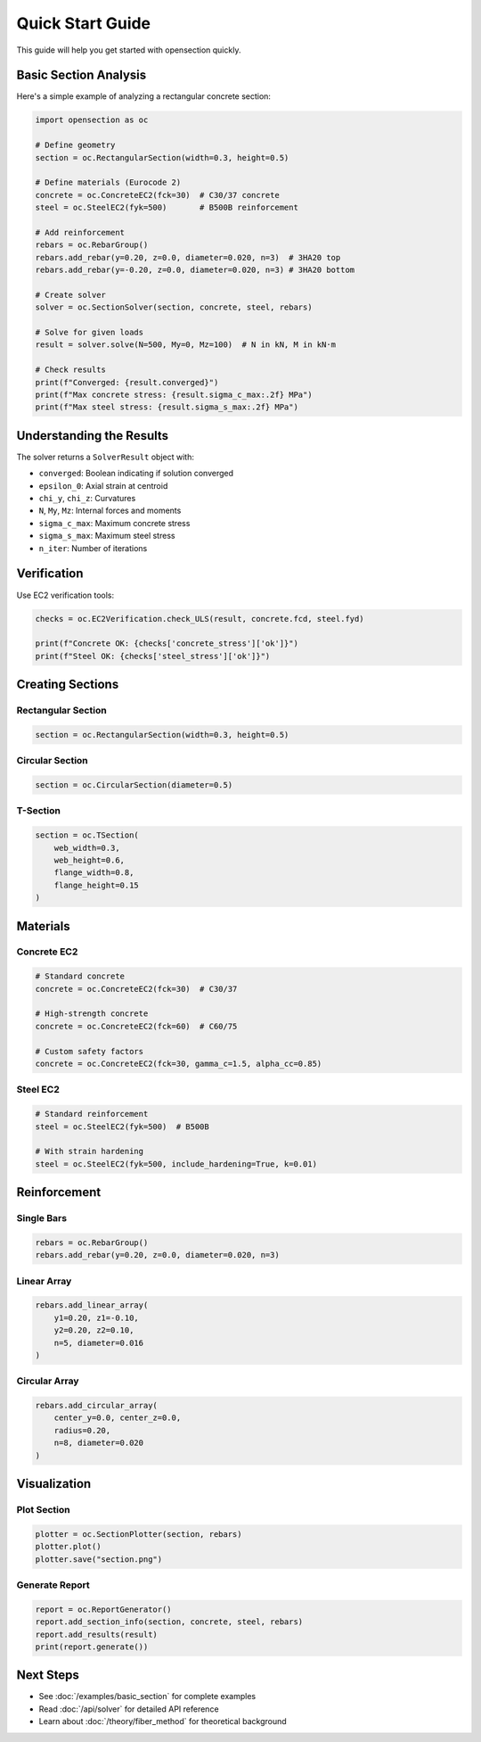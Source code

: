Quick Start Guide
=================

This guide will help you get started with opensection quickly.

Basic Section Analysis
----------------------

Here's a simple example of analyzing a rectangular concrete section:

.. code-block:: python

    import opensection as oc

    # Define geometry
    section = oc.RectangularSection(width=0.3, height=0.5)

    # Define materials (Eurocode 2)
    concrete = oc.ConcreteEC2(fck=30)  # C30/37 concrete
    steel = oc.SteelEC2(fyk=500)       # B500B reinforcement

    # Add reinforcement
    rebars = oc.RebarGroup()
    rebars.add_rebar(y=0.20, z=0.0, diameter=0.020, n=3)  # 3HA20 top
    rebars.add_rebar(y=-0.20, z=0.0, diameter=0.020, n=3) # 3HA20 bottom

    # Create solver
    solver = oc.SectionSolver(section, concrete, steel, rebars)

    # Solve for given loads
    result = solver.solve(N=500, My=0, Mz=100)  # N in kN, M in kN·m

    # Check results
    print(f"Converged: {result.converged}")
    print(f"Max concrete stress: {result.sigma_c_max:.2f} MPa")
    print(f"Max steel stress: {result.sigma_s_max:.2f} MPa")

Understanding the Results
-------------------------

The solver returns a ``SolverResult`` object with:

* ``converged``: Boolean indicating if solution converged
* ``epsilon_0``: Axial strain at centroid
* ``chi_y``, ``chi_z``: Curvatures
* ``N``, ``My``, ``Mz``: Internal forces and moments
* ``sigma_c_max``: Maximum concrete stress
* ``sigma_s_max``: Maximum steel stress
* ``n_iter``: Number of iterations

Verification
------------

Use EC2 verification tools:

.. code-block:: python

    checks = oc.EC2Verification.check_ULS(result, concrete.fcd, steel.fyd)
    
    print(f"Concrete OK: {checks['concrete_stress']['ok']}")
    print(f"Steel OK: {checks['steel_stress']['ok']}")

Creating Sections
-----------------

Rectangular Section
~~~~~~~~~~~~~~~~~~~

.. code-block:: python

    section = oc.RectangularSection(width=0.3, height=0.5)

Circular Section
~~~~~~~~~~~~~~~~

.. code-block:: python

    section = oc.CircularSection(diameter=0.5)

T-Section
~~~~~~~~~

.. code-block:: python

    section = oc.TSection(
        web_width=0.3,
        web_height=0.6,
        flange_width=0.8,
        flange_height=0.15
    )

Materials
---------

Concrete EC2
~~~~~~~~~~~~

.. code-block:: python

    # Standard concrete
    concrete = oc.ConcreteEC2(fck=30)  # C30/37
    
    # High-strength concrete
    concrete = oc.ConcreteEC2(fck=60)  # C60/75
    
    # Custom safety factors
    concrete = oc.ConcreteEC2(fck=30, gamma_c=1.5, alpha_cc=0.85)

Steel EC2
~~~~~~~~~

.. code-block:: python

    # Standard reinforcement
    steel = oc.SteelEC2(fyk=500)  # B500B
    
    # With strain hardening
    steel = oc.SteelEC2(fyk=500, include_hardening=True, k=0.01)

Reinforcement
-------------

Single Bars
~~~~~~~~~~~

.. code-block:: python

    rebars = oc.RebarGroup()
    rebars.add_rebar(y=0.20, z=0.0, diameter=0.020, n=3)

Linear Array
~~~~~~~~~~~~

.. code-block:: python

    rebars.add_linear_array(
        y1=0.20, z1=-0.10,
        y2=0.20, z2=0.10,
        n=5, diameter=0.016
    )

Circular Array
~~~~~~~~~~~~~~

.. code-block:: python

    rebars.add_circular_array(
        center_y=0.0, center_z=0.0,
        radius=0.20,
        n=8, diameter=0.020
    )

Visualization
-------------

Plot Section
~~~~~~~~~~~~

.. code-block:: python

    plotter = oc.SectionPlotter(section, rebars)
    plotter.plot()
    plotter.save("section.png")

Generate Report
~~~~~~~~~~~~~~~

.. code-block:: python

    report = oc.ReportGenerator()
    report.add_section_info(section, concrete, steel, rebars)
    report.add_results(result)
    print(report.generate())

Next Steps
----------

* See :doc:`/examples/basic_section` for complete examples
* Read :doc:`/api/solver` for detailed API reference
* Learn about :doc:`/theory/fiber_method` for theoretical background

